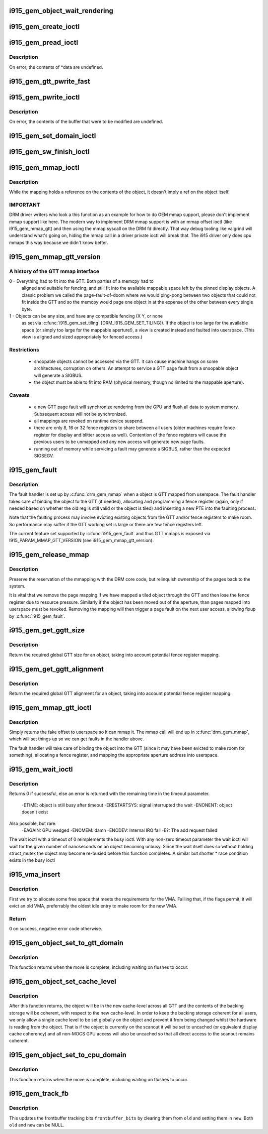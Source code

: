 .. -*- coding: utf-8; mode: rst -*-
.. src-file: drivers/gpu/drm/i915/i915_gem.c

.. _`i915_gem_object_wait_rendering`:

i915_gem_object_wait_rendering
==============================

.. c:function:: int i915_gem_object_wait_rendering(struct drm_i915_gem_object *obj, bool readonly)

    safe to unbind from the GTT or access from the CPU.

    :param struct drm_i915_gem_object \*obj:
        i915 gem object

    :param bool readonly:
        waiting for just read access or read-write access

.. _`i915_gem_create_ioctl`:

i915_gem_create_ioctl
=====================

.. c:function:: int i915_gem_create_ioctl(struct drm_device *dev, void *data, struct drm_file *file)

    :param struct drm_device \*dev:
        drm device pointer

    :param void \*data:
        ioctl data blob

    :param struct drm_file \*file:
        drm file pointer

.. _`i915_gem_pread_ioctl`:

i915_gem_pread_ioctl
====================

.. c:function:: int i915_gem_pread_ioctl(struct drm_device *dev, void *data, struct drm_file *file)

    :param struct drm_device \*dev:
        drm device pointer

    :param void \*data:
        ioctl data blob

    :param struct drm_file \*file:
        drm file pointer

.. _`i915_gem_pread_ioctl.description`:

Description
-----------

On error, the contents of *data are undefined.

.. _`i915_gem_gtt_pwrite_fast`:

i915_gem_gtt_pwrite_fast
========================

.. c:function:: int i915_gem_gtt_pwrite_fast(struct drm_i915_private *i915, struct drm_i915_gem_object *obj, struct drm_i915_gem_pwrite *args, struct drm_file *file)

    user into the GTT, uncached.

    :param struct drm_i915_private \*i915:
        i915 device private data

    :param struct drm_i915_gem_object \*obj:
        i915 gem object

    :param struct drm_i915_gem_pwrite \*args:
        pwrite arguments structure

    :param struct drm_file \*file:
        drm file pointer

.. _`i915_gem_pwrite_ioctl`:

i915_gem_pwrite_ioctl
=====================

.. c:function:: int i915_gem_pwrite_ioctl(struct drm_device *dev, void *data, struct drm_file *file)

    :param struct drm_device \*dev:
        drm device

    :param void \*data:
        ioctl data blob

    :param struct drm_file \*file:
        drm file

.. _`i915_gem_pwrite_ioctl.description`:

Description
-----------

On error, the contents of the buffer that were to be modified are undefined.

.. _`i915_gem_set_domain_ioctl`:

i915_gem_set_domain_ioctl
=========================

.. c:function:: int i915_gem_set_domain_ioctl(struct drm_device *dev, void *data, struct drm_file *file)

    through the mmap ioctl's mapping or a GTT mapping.

    :param struct drm_device \*dev:
        drm device

    :param void \*data:
        ioctl data blob

    :param struct drm_file \*file:
        drm file

.. _`i915_gem_sw_finish_ioctl`:

i915_gem_sw_finish_ioctl
========================

.. c:function:: int i915_gem_sw_finish_ioctl(struct drm_device *dev, void *data, struct drm_file *file)

    :param struct drm_device \*dev:
        drm device

    :param void \*data:
        ioctl data blob

    :param struct drm_file \*file:
        drm file

.. _`i915_gem_mmap_ioctl`:

i915_gem_mmap_ioctl
===================

.. c:function:: int i915_gem_mmap_ioctl(struct drm_device *dev, void *data, struct drm_file *file)

    Maps the contents of an object, returning the address it is mapped to.

    :param struct drm_device \*dev:
        drm device

    :param void \*data:
        ioctl data blob

    :param struct drm_file \*file:
        drm file

.. _`i915_gem_mmap_ioctl.description`:

Description
-----------

While the mapping holds a reference on the contents of the object, it doesn't
imply a ref on the object itself.

.. _`i915_gem_mmap_ioctl.important`:

IMPORTANT
---------


DRM driver writers who look a this function as an example for how to do GEM
mmap support, please don't implement mmap support like here. The modern way
to implement DRM mmap support is with an mmap offset ioctl (like
i915_gem_mmap_gtt) and then using the mmap syscall on the DRM fd directly.
That way debug tooling like valgrind will understand what's going on, hiding
the mmap call in a driver private ioctl will break that. The i915 driver only
does cpu mmaps this way because we didn't know better.

.. _`i915_gem_mmap_gtt_version`:

i915_gem_mmap_gtt_version
=========================

.. c:function:: int i915_gem_mmap_gtt_version( void)

    report the current feature set for GTT mmaps

    :param  void:
        no arguments

.. _`i915_gem_mmap_gtt_version.a-history-of-the-gtt-mmap-interface`:

A history of the GTT mmap interface
-----------------------------------


0 - Everything had to fit into the GTT. Both parties of a memcpy had to
    aligned and suitable for fencing, and still fit into the available
    mappable space left by the pinned display objects. A classic problem
    we called the page-fault-of-doom where we would ping-pong between
    two objects that could not fit inside the GTT and so the memcpy
    would page one object in at the expense of the other between every
    single byte.

1 - Objects can be any size, and have any compatible fencing (X Y, or none
    as set via \ :c:func:`i915_gem_set_tiling`\  [DRM_I915_GEM_SET_TILING]). If the
    object is too large for the available space (or simply too large
    for the mappable aperture!), a view is created instead and faulted
    into userspace. (This view is aligned and sized appropriately for
    fenced access.)

.. _`i915_gem_mmap_gtt_version.restrictions`:

Restrictions
------------


 * snoopable objects cannot be accessed via the GTT. It can cause machine
   hangs on some architectures, corruption on others. An attempt to service
   a GTT page fault from a snoopable object will generate a SIGBUS.

 * the object must be able to fit into RAM (physical memory, though no
   limited to the mappable aperture).

.. _`i915_gem_mmap_gtt_version.caveats`:

Caveats
-------


 * a new GTT page fault will synchronize rendering from the GPU and flush
   all data to system memory. Subsequent access will not be synchronized.

 * all mappings are revoked on runtime device suspend.

 * there are only 8, 16 or 32 fence registers to share between all users
   (older machines require fence register for display and blitter access
   as well). Contention of the fence registers will cause the previous users
   to be unmapped and any new access will generate new page faults.

 * running out of memory while servicing a fault may generate a SIGBUS,
   rather than the expected SIGSEGV.

.. _`i915_gem_fault`:

i915_gem_fault
==============

.. c:function:: int i915_gem_fault(struct vm_area_struct *area, struct vm_fault *vmf)

    fault a page into the GTT

    :param struct vm_area_struct \*area:
        CPU VMA in question

    :param struct vm_fault \*vmf:
        fault info

.. _`i915_gem_fault.description`:

Description
-----------

The fault handler is set up by \ :c:func:`drm_gem_mmap`\  when a object is GTT mapped
from userspace.  The fault handler takes care of binding the object to
the GTT (if needed), allocating and programming a fence register (again,
only if needed based on whether the old reg is still valid or the object
is tiled) and inserting a new PTE into the faulting process.

Note that the faulting process may involve evicting existing objects
from the GTT and/or fence registers to make room.  So performance may
suffer if the GTT working set is large or there are few fence registers
left.

The current feature set supported by \ :c:func:`i915_gem_fault`\  and thus GTT mmaps
is exposed via I915_PARAM_MMAP_GTT_VERSION (see i915_gem_mmap_gtt_version).

.. _`i915_gem_release_mmap`:

i915_gem_release_mmap
=====================

.. c:function:: void i915_gem_release_mmap(struct drm_i915_gem_object *obj)

    remove physical page mappings

    :param struct drm_i915_gem_object \*obj:
        obj in question

.. _`i915_gem_release_mmap.description`:

Description
-----------

Preserve the reservation of the mmapping with the DRM core code, but
relinquish ownership of the pages back to the system.

It is vital that we remove the page mapping if we have mapped a tiled
object through the GTT and then lose the fence register due to
resource pressure. Similarly if the object has been moved out of the
aperture, than pages mapped into userspace must be revoked. Removing the
mapping will then trigger a page fault on the next user access, allowing
fixup by \ :c:func:`i915_gem_fault`\ .

.. _`i915_gem_get_ggtt_size`:

i915_gem_get_ggtt_size
======================

.. c:function:: u64 i915_gem_get_ggtt_size(struct drm_i915_private *dev_priv, u64 size, int tiling_mode)

    return required global GTT size for an object

    :param struct drm_i915_private \*dev_priv:
        i915 device

    :param u64 size:
        object size

    :param int tiling_mode:
        tiling mode

.. _`i915_gem_get_ggtt_size.description`:

Description
-----------

Return the required global GTT size for an object, taking into account
potential fence register mapping.

.. _`i915_gem_get_ggtt_alignment`:

i915_gem_get_ggtt_alignment
===========================

.. c:function:: u64 i915_gem_get_ggtt_alignment(struct drm_i915_private *dev_priv, u64 size, int tiling_mode, bool fenced)

    return required global GTT alignment

    :param struct drm_i915_private \*dev_priv:
        i915 device

    :param u64 size:
        object size

    :param int tiling_mode:
        tiling mode

    :param bool fenced:
        is fenced alignment required or not

.. _`i915_gem_get_ggtt_alignment.description`:

Description
-----------

Return the required global GTT alignment for an object, taking into account
potential fence register mapping.

.. _`i915_gem_mmap_gtt_ioctl`:

i915_gem_mmap_gtt_ioctl
=======================

.. c:function:: int i915_gem_mmap_gtt_ioctl(struct drm_device *dev, void *data, struct drm_file *file)

    prepare an object for GTT mmap'ing

    :param struct drm_device \*dev:
        DRM device

    :param void \*data:
        GTT mapping ioctl data

    :param struct drm_file \*file:
        GEM object info

.. _`i915_gem_mmap_gtt_ioctl.description`:

Description
-----------

Simply returns the fake offset to userspace so it can mmap it.
The mmap call will end up in \ :c:func:`drm_gem_mmap`\ , which will set things
up so we can get faults in the handler above.

The fault handler will take care of binding the object into the GTT
(since it may have been evicted to make room for something), allocating
a fence register, and mapping the appropriate aperture address into
userspace.

.. _`i915_gem_wait_ioctl`:

i915_gem_wait_ioctl
===================

.. c:function:: int i915_gem_wait_ioctl(struct drm_device *dev, void *data, struct drm_file *file)

    implements DRM_IOCTL_I915_GEM_WAIT

    :param struct drm_device \*dev:
        drm device pointer

    :param void \*data:
        ioctl data blob

    :param struct drm_file \*file:
        drm file pointer

.. _`i915_gem_wait_ioctl.description`:

Description
-----------

Returns 0 if successful, else an error is returned with the remaining time in
the timeout parameter.
 -ETIME: object is still busy after timeout
 -ERESTARTSYS: signal interrupted the wait
 -ENONENT: object doesn't exist
Also possible, but rare:
 -EAGAIN: GPU wedged
 -ENOMEM: damn
 -ENODEV: Internal IRQ fail
 -E?: The add request failed

The wait ioctl with a timeout of 0 reimplements the busy ioctl. With any
non-zero timeout parameter the wait ioctl will wait for the given number of
nanoseconds on an object becoming unbusy. Since the wait itself does so
without holding struct_mutex the object may become re-busied before this
function completes. A similar but shorter * race condition exists in the busy
ioctl

.. _`i915_vma_insert`:

i915_vma_insert
===============

.. c:function:: int i915_vma_insert(struct i915_vma *vma, u64 size, u64 alignment, u64 flags)

    finds a slot for the vma in its address space

    :param struct i915_vma \*vma:
        the vma

    :param u64 size:
        requested size in bytes (can be larger than the VMA)

    :param u64 alignment:
        required alignment

    :param u64 flags:
        mask of PIN_* flags to use

.. _`i915_vma_insert.description`:

Description
-----------

First we try to allocate some free space that meets the requirements for
the VMA. Failiing that, if the flags permit, it will evict an old VMA,
preferrably the oldest idle entry to make room for the new VMA.

.. _`i915_vma_insert.return`:

Return
------

0 on success, negative error code otherwise.

.. _`i915_gem_object_set_to_gtt_domain`:

i915_gem_object_set_to_gtt_domain
=================================

.. c:function:: int i915_gem_object_set_to_gtt_domain(struct drm_i915_gem_object *obj, bool write)

    :param struct drm_i915_gem_object \*obj:
        object to act on

    :param bool write:
        ask for write access or read only

.. _`i915_gem_object_set_to_gtt_domain.description`:

Description
-----------

This function returns when the move is complete, including waiting on
flushes to occur.

.. _`i915_gem_object_set_cache_level`:

i915_gem_object_set_cache_level
===============================

.. c:function:: int i915_gem_object_set_cache_level(struct drm_i915_gem_object *obj, enum i915_cache_level cache_level)

    level of an object across all VMA.

    :param struct drm_i915_gem_object \*obj:
        object to act on

    :param enum i915_cache_level cache_level:
        new cache level to set for the object

.. _`i915_gem_object_set_cache_level.description`:

Description
-----------

After this function returns, the object will be in the new cache-level
across all GTT and the contents of the backing storage will be coherent,
with respect to the new cache-level. In order to keep the backing storage
coherent for all users, we only allow a single cache level to be set
globally on the object and prevent it from being changed whilst the
hardware is reading from the object. That is if the object is currently
on the scanout it will be set to uncached (or equivalent display
cache coherency) and all non-MOCS GPU access will also be uncached so
that all direct access to the scanout remains coherent.

.. _`i915_gem_object_set_to_cpu_domain`:

i915_gem_object_set_to_cpu_domain
=================================

.. c:function:: int i915_gem_object_set_to_cpu_domain(struct drm_i915_gem_object *obj, bool write)

    :param struct drm_i915_gem_object \*obj:
        object to act on

    :param bool write:
        requesting write or read-only access

.. _`i915_gem_object_set_to_cpu_domain.description`:

Description
-----------

This function returns when the move is complete, including waiting on
flushes to occur.

.. _`i915_gem_track_fb`:

i915_gem_track_fb
=================

.. c:function:: void i915_gem_track_fb(struct drm_i915_gem_object *old, struct drm_i915_gem_object *new, unsigned frontbuffer_bits)

    update frontbuffer tracking

    :param struct drm_i915_gem_object \*old:
        current GEM buffer for the frontbuffer slots

    :param struct drm_i915_gem_object \*new:
        new GEM buffer for the frontbuffer slots

    :param unsigned frontbuffer_bits:
        bitmask of frontbuffer slots

.. _`i915_gem_track_fb.description`:

Description
-----------

This updates the frontbuffer tracking bits \ ``frontbuffer_bits``\  by clearing them
from \ ``old``\  and setting them in \ ``new``\ . Both \ ``old``\  and \ ``new``\  can be NULL.

.. This file was automatic generated / don't edit.

